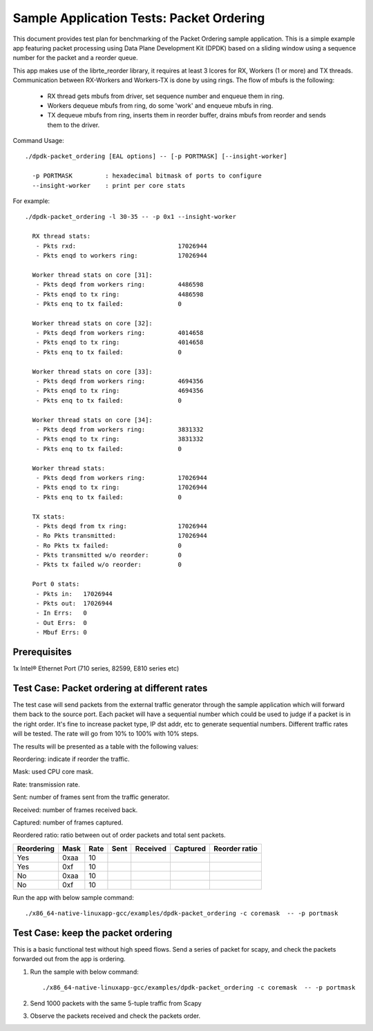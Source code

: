 .. SPDX-License-Identifier: BSD-3-Clause
   Copyright(c) 2020 Intel Corporation

=========================================
Sample Application Tests: Packet Ordering
=========================================

This document provides test plan for benchmarking of the Packet Ordering
sample application. This is a simple example app featuring packet processing
using Data Plane Development Kit (DPDK) based on a sliding window using a
sequence number for the packet and a reorder queue.

This app makes use of the librte_reorder library, it requires at least 3 lcores
for RX, Workers (1 or more) and TX threads. Communication between RX-Workers and
Workers-TX is done by using rings. The flow of mbufs is the following:

  * RX thread gets mbufs from driver, set sequence number and enqueue them in ring.
  * Workers dequeue mbufs from ring, do some 'work' and enqueue mbufs in ring.
  * TX dequeue mbufs from ring, inserts them in reorder buffer, drains mbufs from
    reorder and sends them to the driver.

Command Usage::

  ./dpdk-packet_ordering [EAL options] -- [-p PORTMASK] [--insight-worker]

    -p PORTMASK         : hexadecimal bitmask of ports to configure
    --insight-worker    : print per core stats

For example::

  ./dpdk-packet_ordering -l 30-35 -- -p 0x1 --insight-worker

    RX thread stats:
     - Pkts rxd:                            17026944
     - Pkts enqd to workers ring:           17026944

    Worker thread stats on core [31]:
     - Pkts deqd from workers ring:         4486598
     - Pkts enqd to tx ring:                4486598
     - Pkts enq to tx failed:               0

    Worker thread stats on core [32]:
     - Pkts deqd from workers ring:         4014658
     - Pkts enqd to tx ring:                4014658
     - Pkts enq to tx failed:               0

    Worker thread stats on core [33]:
     - Pkts deqd from workers ring:         4694356
     - Pkts enqd to tx ring:                4694356
     - Pkts enq to tx failed:               0

    Worker thread stats on core [34]:
     - Pkts deqd from workers ring:         3831332
     - Pkts enqd to tx ring:                3831332
     - Pkts enq to tx failed:               0

    Worker thread stats:
     - Pkts deqd from workers ring:         17026944
     - Pkts enqd to tx ring:                17026944
     - Pkts enq to tx failed:               0

    TX stats:
     - Pkts deqd from tx ring:              17026944
     - Ro Pkts transmitted:                 17026944
     - Ro Pkts tx failed:                   0
     - Pkts transmitted w/o reorder:        0
     - Pkts tx failed w/o reorder:          0

    Port 0 stats:
     - Pkts in:   17026944
     - Pkts out:  17026944
     - In Errs:   0
     - Out Errs:  0
     - Mbuf Errs: 0


Prerequisites
=============

1x Intel® Ethernet Port (710 series, 82599, E810 series etc)

Test Case: Packet ordering at different rates
=============================================

The test case will send packets from the external traffic generator through
the sample application which will forward them back to the source port.
Each packet will have a sequential number which could be used to judge
if a packet is in the right order. It's fine to increase packet type, IP dst
addr, etc to generate sequential numbers.
Different traffic rates will be tested. The rate will go from 10% to 100%
with 10% steps.

The results will be presented as a table with the following values:

Reordering: indicate if reorder the traffic.

Mask: used CPU core mask.

Rate: transmission rate.

Sent: number of frames sent from the traffic generator.

Received: number of frames received back.

Captured: number of frames captured.

Reordered ratio: ratio between out of order packets and total sent packets.

+------------+------+------+--------+----------+----------+---------------+
| Reordering | Mask | Rate |  Sent  | Received | Captured | Reorder ratio |
+============+======+======+========+==========+==========+===============+
| Yes        | 0xaa | 10   |        |          |          |               |
+------------+------+------+--------+----------+----------+---------------+
| Yes        | 0xf  | 10   |        |          |          |               |
+------------+------+------+--------+----------+----------+---------------+
| No         | 0xaa | 10   |        |          |          |               |
+------------+------+------+--------+----------+----------+---------------+
| No         | 0xf  | 10   |        |          |          |               |
+------------+------+------+--------+----------+----------+---------------+

Run the app with below sample command::

    ./x86_64-native-linuxapp-gcc/examples/dpdk-packet_ordering -c coremask  -- -p portmask

Test Case: keep the packet ordering
===================================

This is a basic functional test without high speed flows.
Send a series of packet for scapy, and check the packets forwarded out from the
app is ordering.

1. Run the sample with below command::

    ./x86_64-native-linuxapp-gcc/examples/dpdk-packet_ordering -c coremask  -- -p portmask

2. Send 1000 packets with the same 5-tuple traffic from Scapy

3. Observe the packets received and check the packets order.
